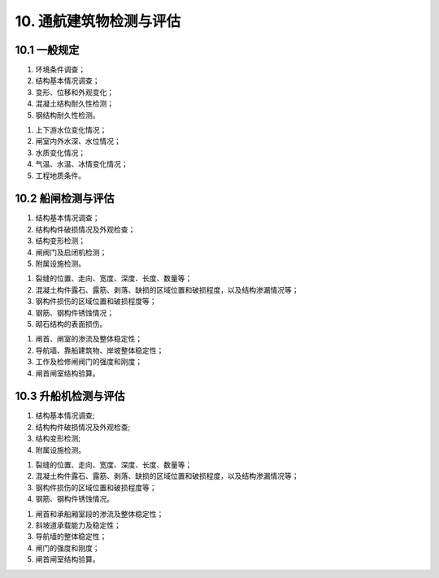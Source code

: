 .. _10. 通航建筑物检测与评估:


10. 通航建筑物检测与评估
===============================
10.1 一般规定
-----------------------------

.. raw:: html


 <p><a href="#id10.1.1"> 10.1.1</a> <span id="id10.1.1">船闸、升船机通航建筑物检测应包括下列内容：</span></p>

(1) 环境条件调查；
(2) 结构基本情况调查；
(3) 变形、位移和外观变化；
(4) 混凝土结构耐久性检测；
(5) 钢结构耐久性检测。

.. raw:: html

 <p><a href="#id10.1.2"> 10.1.2</a> <span id="id10.1.2">通航建筑物环境条件调查应包括下列内容：</span></p>

(1) 上下游水位变化情况；
(2) 闸室内外水深、水位情况；
(3) 水质变化情况；
(4) 气温、水温、冰情变化情况；
(5) 工程地质条件。

.. raw:: html

 <p><a href="#id10.1.3"> 10.1.3</a> <span id="id10.1.3">通航建筑物评估内容包括安全性、适用性和耐久性评估，评估内容的确定应按第<a href="https://longyu8101.github.io/TEST/03.html#id3.0.4">3.0.4</a>条的规定执行。</span></p>
 <p><a href="#id10.1.4"> 10.1.4</a> <span id="id10.1.4">通航建筑物的结构构件适用性评估应符合<a href="#B10.1.4">表10.1.4</a>的规定，取最低一级作为该构件适用性评估等级。</span></p>

   <style>
      #biaoge,td {
         border: 2px solid black;
         border-collapse: collapse;
         margin-bottom:5px;
        
      }
      th, td {
         padding-top: 5px;
         padding-bottom:5px;
         padding-left:5px;
         padding-right:5px;
         
      }
      #eqzs {
         border: 0px;
      }
      #dhbg{
         vertical-align: middle;
      }  
     </style>

		<table id="biaoge" style="font-family:times new roman">

         <caption style="caption-side:top;text-align: center;color:black" ><b style="text-align:center"> <div id="B10.1.4">表10.1.4 通航建筑物结构构件适用性评估分级标准</b></caption>	
              
		    <tr>
		        <td width="400px" align="center" rowspan="2"id="dhbg">项目</td>
                <td align="center" colspan="4">等级</td>
		        <!-- <td></td> -->
                <!-- <td></td> -->
                <!-- <td></td> -->
		    </tr>
            <tr>
		        <!-- <td></td> -->
                <td width="120px" align="center">A</td>
                <td width="120px" align="center">B</td>
                <td width="120px" align="center">C</td>
                <td width="120px" align="center">D</td>
		    </tr>
		   <tr>
		        <td  align="center">钢筋混凝土结构或钢结构最大挠度</td>
		        <td  align="center" ><i>r</i>≥1.00 </td>
                <td  align="center" >0.95≤<i>r</i>< 1.00 </td>
                <td  align="center" >0.90≤<i>r</i>< 0.95 </td>
		        <td  align="center" ><i>r</i>< 0.90 </td>
            </tr>
            <tr>
		        <td  align="center">钢筋混凝土结构最大裂缝宽度</td>
		        <td  align="center" ><i>r</i>≥1.00 </td>
                <td  align="center" >0.80≤<i>r</i>< 1.00 </td>
                <td  align="center" >0.70≤<i>r</i>< 0.80 </td>
		        <td  align="center" ><i>r</i>< 0.70 </td>
		    </tr>
     	 </table>
        <p><font size="2"> 注：<i>r</i>表示规范限值与实测值或验算值的比值。</font></p>

 <p><a href="#id10.1.5"> 10.1.5</a> <span id="id10.1.5">通航建筑物的适用性评估应以现场调查和检测结果为基本依据。当检测只能取得部分数据或改变建筑物使用条件时，尚应按正常使用极限状态进行验算，并应符合第<a href="https://longyu8101.github.io/TEST/03.html#id3.0.8">3.0.8</a>条和现行行业有关标准的规定。</span></p>
 
10.2 船闸检测与评估
-----------------------------

.. raw:: html

 <p><a href="#id10.2.1"> 10.2.1</a> <span id="id10.2.1">船闸检测应包括下列内容：</span></p>

(1) 结构基本情况调查；
(2) 结构构件破损情况及外观检查；
(3) 结构变形检测；
(4) 闸阀门及启闭机检测；
(5) 附属设施检测。

.. raw:: html

 <p><a href="#id10.2.2"> 10.2.2</a> <span id="id10.2.2">船闸基本情况调查内容可按第<a href="https://longyu8101.github.io/TEST/03.html#id3.0.2">3.0.2</a>条执行。</span></p>
 <p><a href="#id10.2.3"> 10.2.3</a> <span id="id10.2.3">船闸结构构件破损及外观检查应符合下列要求。</span></p>
 <p><a href="#id10.2.3.1"> 10.2.3.1</a> <span id="id10.2.3.1">外观检查应按第4章~第6章的有关规定进行水工建筑物锈蚀劣化、冻融劣化外观检查和水下探摸。</span></p>
 <p><a href="#id10.2.3.2"> 10.2.3.2</a> <span id="id10.2.3.2">结构构件水下探摸宜结合水下录像的方法进行检查。</span></p>
 <p><a href="#id10.2.3.3"> 10.2.3.3</a> <span id="id10.2.3.3">外观检查应记录下列内容：</span></p>

(1) 裂缝的位置、走向、宽度、深度、长度、数量等；
(2) 混凝土构件露石、露筋、剥落、缺损的区域位置和破损程度，以及结构渗漏情况等；
(3) 钢构件损伤的区域位置和破损程度等；
(4) 钢筋、钢构件锈蚀情况；
(5) 砌石结构的表面损伤。

.. raw:: html

 <p><a href="#id10.2.4"> 10.2.4</a> <span id="id10.2.4">船闸水工结构变形检测应包括上闸首、下闸首、闸室墙、导航墙和靠船墩等建筑物的水平位移、沉降和倾斜，并应符合现行行业标准《水运工程测量规范》(JTS 131)的有关规定。</span></p>
 <p><a href="#id10.2.5"> 10.2.5</a> <span id="id10.2.5">钢筋混凝土结构耐久性检测应符合第4章的有关规定;钢结构检测应符合第5章的有关规定。砌石结构的砌筑砂浆强度检测应符合现行国家标准《砌体工程现场检测技术标准》(GB/T 50315)的有关规定。</span></p>
 <p><a href="#id10.2.6"> 10.2.6</a> <span id="id10.2.6">船闸闸阀门及启闭机检测应包括外形尺寸及变形观测、防腐蚀措施及锈蚀检测、运行状态检查、运转件耐磨与腐蚀检测、裂缝检测、焊缝、铆接与螺栓连接的检验与测试、材料特性检测等内容，并应符合现行行业标准《水工钢闸门和启闭机安全检测技术规程》(SL101)等的有关规定。</span></p>
 <p><a href="#id10.2.7"> 10.2.7</a> <span id="id10.2.7">船闸安全性评估应按下列规定执行。</span></p>
 <p><a href="#id10.2.7.1"> 10.2.7.1</a> <span id="id10.2.7.1">评估单元宜按闸首、闸室、导航墙、靠船建筑物、岸坡、闸门及附属设施等进行划分。</span></p>
 <p><a href="#id10.2.7.2"> 10.2.7.2</a> <span id="id10.2.7.2">安全性评估复核验算应包括下列内容：</span></p>

(1) 闸首、闸室的渗流及整体稳定性；
(2) 导航墙、靠船建筑物、岸坡整体稳定性；
(3) 工作及检修闸阀门的强度和刚度；
(4) 闸首闸室结构验算。

.. raw:: html

 <p><a href="#id10.2.7.3"> 10.2.7.3</a> <span id="id10.2.7.3">附属设施的安全性评估应在调查和检测的基础上进行。</span></p>
 <p><a href="#id10.2.7.4"> 10.2.7.4</a> <span id="id10.2.7.4">船闸安全性复核验算时，应考虑基础条件的现状、材料强度、几何参数等方面的影响，并应符合有关现行行业标准《船闸水工建筑物设计规范》(JTJ 307)等的有关规定。</span></p>
 <p><a href="#id10.2.8"> 10.2.8</a> <span id="id10.2.8">船闸水工结构适用性评估应按第<a href="https://longyu8101.github.io/TEST/03.html#id10.1.4">10.1.4</a>条、第<a href="https://longyu8101.github.io/TEST/03.html#id10.1.5">10.1.5</a>条的规定执行，结构适用性相关复核验算应符合有关现行行业标准的有关规定。</span></p>
 <p><a href="#id10.2.9"> 10.2.9</a> <span id="id10.2.9">船闸水工结构耐久性评估应按第4章~第6章的有关规定执行。</span></p>

10.3 升船机检测与评估
-----------------------------

.. raw:: html

 <p><a href="#id10.3.1"> 10.3.1</a> <span id="id10.3.1">升船机检测应包括下列内容：</span></p>

(1) 结构基本情况调查;
(2) 结构构件破损情况及外观检查;
(3) 结构变形检测;
(4) 附属设施检测。

.. raw:: html

 <p><a href="#id10.3.2"> 10.3.2</a> <span id="id10.3.2">升船机水工结构基本情况调查内容可按第<a href="https://longyu8101.github.io/TEST/03.html#id3.0.2">3.0.2</a>条执行。</span></p>
 <p><a href="#id10.3.3"> 10.3.3</a> <span id="id10.3.3">结构构件破损及外观检查应符合下列要求。</span></p>
 <p><a href="#id10.3.3.1"> 10.3.3.1</a> <span id="id10.3.3.1">外观检查应按第4章~第6章的有关规定进行上闸首、下闸首、闸门、承船厢室段、斜坡道、机房与控制室、导航墙、靠船墩等结构构件锈蚀劣化、冻融劣化的检查。</span></p>
 <p><a href="#id10.3.3.2"> 10.3.3.2</a> <span id="id10.3.3.2">结构构件水下探摸宜结合水下录像的方法进行检查。</span></p>
 <p><a href="#id10.3.3.3"> 10.3.3.3</a> <span id="id10.3.3.3">外观检查应记录下列内容：</span></p>

(1) 裂缝的位置、走向、宽度、深度、长度、数量等；
(2) 混凝土构件露石、露筋、剥落、缺损的区域位置和破损程度，以及结构渗漏情况等；
(3) 钢构件损伤的区域位置和破损程度等；
(4) 钢筋、钢构件锈蚀情况。

.. raw:: html

 <p><a href="#id10.3.4"> 10.3.4</a> <span id="id10.3.4">结构变形检测应包括上下闸首、闸门、承船厢室段、斜坡道、机房与控制室、导航墙、靠船墩等建筑物的水平位移、沉降和倾斜，并应符合现行行业标准《水运工程测量规范》(JTS131)的有关规定。</span></p>
 <p><a href="#id10.3.5"> 10.3.5</a> <span id="id10.3.5">混凝土结构耐久性检测应符合第4章的有关规定;钢结构耐久性检测应符合第5章的有关规定。</span></p>
 <p><a href="#id10.3.6"> 10.3.6</a> <span id="id10.3.6">升船机安全性评估应按下列规定执行。</span></p>
 <p><a href="#id10.3.6.1"> 10.3.6.1</a> <span id="id10.3.6.1">评估单元宜按上下闸首、闸门、承船厢室段、导航墙、斜坡道及其他附属设施等进行划分。</span></p>
 <p><a href="#id10.3.6.2"> 10.3.6.2</a> <span id="id10.3.6.2">安全性评估复核验算应包括下列内容：</span></p>

(1) 闸首和承船厢室段的渗流及整体稳定性；
(2) 斜坡道承载能力及稳定性；
(3) 导航墙的整体稳定性；
(4) 闸门的强度和刚度；
(5) 闸首闸室结构验算。

.. raw:: html

 <p><a href="#id10.3.6.3"> 10.3.6.3</a> <span id="id10.3.6.3">附属设施的安全性评估应在调查和检测的基础上进行。</span></p>
 <p><a href="#id10.3.6.4"> 10.3.6.4</a> <span id="id10.3.6.4">升船机水工结构安全性评估复核验算时，应考虑基础、承重结构的现状、材料强度、几何参数等方面的影响，并按现行行业标准《升船机设计规范》(SL 660)等的有关规定执行。</span></p>
 <p><a href="#id10.3.7"> 10.3.7</a> <span id="id10.3.7">升船机水工结构适用性评估应按第<a href="https://longyu8101.github.io/TEST/03.html#id10.1.4">10.1.4</a>条、第<a href="https://longyu8101.github.io/TEST/03.html#id10.1.5">10.1.5</a>条的规定执行，结构适用性相关复核验算应符合现行行业标准《升船机设计规范》(SL660)等的有关规定。</span></p>
 <p><a href="#id10.3.8"> 10.3.8</a> <span id="id10.3.8">升船机水工结构耐久性评估应按第4章~第6章的有关规定执行。</span></p>

